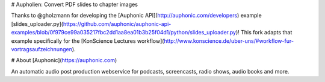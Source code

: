 # Aupholien: Convert PDF slides to chapter images

Thanks to @gholzmann for developing the [Auphonic API](http://auphonic.com/developers) example [slides_uploader.py](https://github.com/auphonic/auphonic-api-examples/blob/0f979ce99a035217fbc2dd1aa8ea01b3b25f04d1/python/slides_uploader.py)! This fork adapts that example specifically for the [KonScience Lectures workflow](http://www.konscience.de/uber-uns/#workflow-fur-vortragsaufzeichnungen).

# About [Auphonic](https://auphonic.com)

An automatic audio post production webservice for podcasts, screencasts, radio shows, audio books and more.
